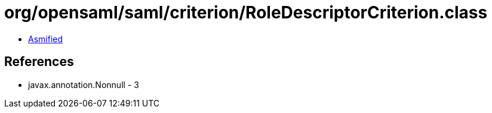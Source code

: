 = org/opensaml/saml/criterion/RoleDescriptorCriterion.class

 - link:RoleDescriptorCriterion-asmified.java[Asmified]

== References

 - javax.annotation.Nonnull - 3
